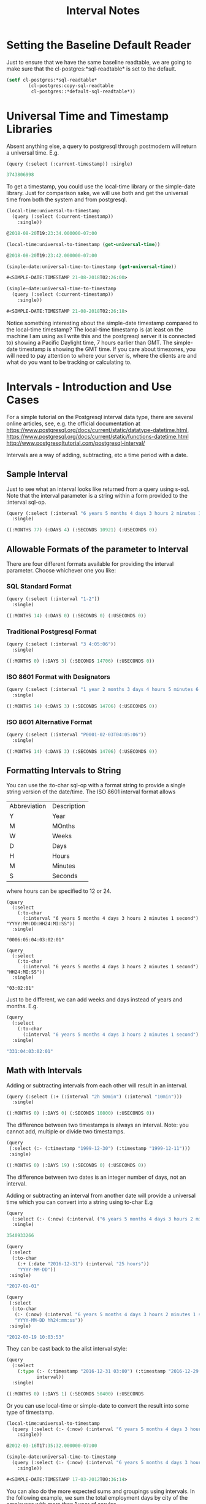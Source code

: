 #+TITLE: Interval Notes
#+OPTIONS: num:nil
#+HTML_HEAD: <link rel="stylesheet" type="text/css" href="style.css" />
#+OPTIONS: ^:nil
* Setting the Baseline Default Reader
  :PROPERTIES:
  :ID:       c6baef62-f431-451c-b297-00db0e48b69f
  :END:
Just to ensure that we have the same baseline readtable, we are going
to make sure that the cl-postgres:*sql-readtable* is set to the default.
#+BEGIN_SRC lisp
(setf cl-postgres:*sql-readtable*
        (cl-postgres:copy-sql-readtable
         cl-postgres::*default-sql-readtable*))
#+END_SRC
* Universal Time and Timestamp Libraries
  :PROPERTIES:
  :ID:       49a51426-a091-44f0-8248-bb1169e1f12a
  :END:

Absent anything else, a query to postgresql through postmodern will return a
universal time. E.g.
#+BEGIN_SRC lisp
(query (:select (:current-timestamp)) :single)

3743806998
#+END_SRC
To get a timestamp, you could use the local-time library or the simple-date
library. Just for comparison sake, we will use both and get the universal time
from both the system and from postgresql.

#+BEGIN_SRC lisp
(local-time:universal-to-timestamp
  (query (:select (:current-timestamp))
    :single))

@2018-08-20T19:23:34.000000-07:00

(local-time:universal-to-timestamp (get-universal-time))

@2018-08-20T19:23:42.000000-07:00

(simple-date:universal-time-to-timestamp (get-universal-time))

#<SIMPLE-DATE:TIMESTAMP 21-08-2018T02:26:00>

(simple-date:universal-time-to-timestamp
  (query (:select (:current-timestamp))
    :single))

#<SIMPLE-DATE:TIMESTAMP 21-08-2018T02:26:18>
#+END_SRC
Notice something interesting about the simple-date timestamp compared to the
local-time timestamp? The local-time timestamp is (at least on the machine
I am using as I write this and the postgresql server it is connected to)
showing a Pacific Daylight time, 7 hours earlier than GMT. The simple-date
timestamp is showing the GMT time. If you care about
timezones, you will need to pay attention to where your server is, where the
clients are and what do you want to be tracking or calculating to.

* Intervals - Introduction and Use Cases
  :PROPERTIES:
  :ID:       7b52f41e-83c3-4f27-859f-b2bb80a53c88
  :END:
For a simple tutorial on the Postgresql interval data type, there are
several online articles, see, e.g. the official documentation at
https://www.postgresql.org/docs/current/static/datatype-datetime.html,
https://www.postgresql.org/docs/current/static/functions-datetime.html
http://www.postgresqltutorial.com/postgresql-interval/

Intervals are a way of adding, subtracting, etc a time period with a date.

** Sample Interval
   :PROPERTIES:
   :ID:       630b0d70-4ca3-41d5-848f-01cda8231d95
   :END:
Just to see what an interval looks like returned from a query using s-sql. Note
that the interval parameter is a string within a form provided to the :interval sql-op.
#+BEGIN_SRC lisp
(query (:select (:interval "6 years 5 months 4 days 3 hours 2 minutes 1 second"))
  :single)

((:MONTHS 77) (:DAYS 4) (:SECONDS 10921) (:USECONDS 0))
#+END_SRC

** Allowable Formats of the parameter to Interval
   :PROPERTIES:
   :ID:       48cca061-c649-44e3-8312-e349de885b3f
   :END:
There are four different formats available for providing the interval parameter.
Choose whichever one you like:
*** SQL Standard Format
    :PROPERTIES:
    :ID:       b435a518-a906-4314-800c-3d18f47f8f06
    :END:
#+BEGIN_SRC lisp
(query (:select (:interval "1-2"))
  :single)

((:MONTHS 14) (:DAYS 0) (:SECONDS 0) (:USECONDS 0))
#+END_SRC
*** Traditional Postgresql Format
    :PROPERTIES:
    :ID:       b7058c5b-d0d9-40b6-8d07-2b02123068b3
    :END:
#+BEGIN_SRC lisp
(query (:select (:interval "3 4:05:06"))
  :single)

((:MONTHS 0) (:DAYS 3) (:SECONDS 14706) (:USECONDS 0))
#+END_SRC
*** ISO 8601 Format with Designators
    :PROPERTIES:
    :ID:       43a72f38-6744-48cb-9fdd-6806cea409de
    :END:
#+BEGIN_SRC lisp
(query (:select (:interval "1 year 2 months 3 days 4 hours 5 minutes 6 seconds"))
  :single)

((:MONTHS 14) (:DAYS 3) (:SECONDS 14706) (:USECONDS 0))
#+END_SRC
*** ISO 8601 Alternative Format
    :PROPERTIES:
    :ID:       14de15c4-68d8-4107-95e2-c2976344eafd
    :END:
#+BEGIN_SRC lisp
(query (:select (:interval "P0001-02-03T04:05:06"))
  :single)

((:MONTHS 14) (:DAYS 3) (:SECONDS 14706) (:USECONDS 0))
#+END_SRC

** Formatting Intervals to String
   :PROPERTIES:
   :ID:       09172b69-1881-4608-bea6-bc51dbd8c3f2
   :END:
You can use the :to-char sql-op with a format string to provide a single
string version of the date/time. The ISO 8601 interval format allows
| Abbreviation | Description |
| Y            | Year        |
| M            | MOnths      |
| W            | Weeks       |
| D            | Days        |
| H            | Hours       |
| M            | Minutes     |
| S            | Seconds     |

where hours can be specified to 12 or 24.
#+BEGIN_SRC
(query
  (:select
    (:to-char
      (:interval "6 years 5 months 4 days 3 hours 2 minutes 1 second") "YYYY:MM:DD:HH24:MI:SS"))
  :single)

"0006:05:04:03:02:01"

(query
  (:select
    (:to-char
      (:interval "6 years 5 months 4 days 3 hours 2 minutes 1 second") "HH24:MI:SS"))
  :single)

"03:02:01"
#+END_SRC
Just to be different, we can add weeks and days instead of years and months. E.g.
#+BEGIN_SRC lisp
(query
  (:select
    (:to-char
      (:interval "6 years 5 months 4 days 3 hours 2 minutes 1 second") "WW:DD:HH24:MI:SS"))
  :single)

"331:04:03:02:01"
#+END_SRC

** Math with Intervals
   :PROPERTIES:
   :ID:       ce85ec08-d1b8-49b8-9a2a-eb0a6a496ed5
   :END:
Adding or subtracting intervals from each other will result in an interval.
#+BEGIN_SRC lisp
(query (:select (:+ (:interval "2h 50min") (:interval "10min")))
  :single)

((:MONTHS 0) (:DAYS 0) (:SECONDS 10800) (:USECONDS 0))
#+END_SRC

The difference between two timestamps is always an interval. Note: you
cannot add, multiple or divide two timestamps.
#+BEGIN_SRC lisp
(query
 (:select (:- (:timestamp "1999-12-30") (:timestamp "1999-12-11")))
 :single)

((:MONTHS 0) (:DAYS 19) (:SECONDS 0) (:USECONDS 0))
#+END_SRC

The difference between two dates is an integer number of days, not an
interval.

Adding or subtracting an interval from another date will provide a universal time
which you can convert into a string using to-char E.g
#+BEGIN_SRC lisp
(query
  (:select (:- (:now) (:interval ("6 years 5 months 4 days 3 hours 2 minutes 1 second"))))
  :single)

3540933266

(query
 (:select
  (:to-char
    (:+ (:date "2016-12-31") (:interval "25 hours"))
    "YYYY-MM-DD"))
 :single)

"2017-01-01"

(query
 (:select
  (:to-char
   (:- (:now) (:interval "6 years 5 months 4 days 3 hours 2 minutes 1 second"))
   "YYYY-MM-DD hh24:mm:ss"))
 :single)

"2012-03-19 10:03:53"
#+END_SRC
They can be cast back to the alist interval style:
#+BEGIN_SRC lisp
(query
  (:select
    (:type (:- (:timestamp "2016-12-31 03:00") (:timestamp "2016-12-29 13:00"))
           interval))
  :single)

((:MONTHS 0) (:DAYS 1) (:SECONDS 50400) (:USECONDS
#+END_SRC
Or you can use local-time or simple-date to convert the result into some
type of timestamp.
#+BEGIN_SRC lisp
(local-time:universal-to-timestamp
  (query (:select (:- (:now) (:interval "6 years 5 months 4 days 3 hours 2 minutes 1 second")))
    :single))

@2012-03-16T17:35:32.000000-07:00

(simple-date:universal-time-to-timestamp
  (query (:select (:- (:now) (:interval "6 years 5 months 4 days 3 hours 2 minutes 1 second")))
    :single))

#<SIMPLE-DATE:TIMESTAMP 17-03-2012T00:36:14>
#+END_SRC

You can also do the more expected sums and groupings using intervals. In
the following example, we sum the total employment days by city of the
employees with more than 1 year of service.
#+BEGIN_SRC lisp
(query
 (:select 'city (:as (:sum (:- (:timestamp "2018-04-10")
                               'start-date))
                     'total-days)
          :from 'employee
          :group-by 'city
          :having (:> (:sum (:- (:timestamp "2018-04-10") 'start-date))
                      (:interval "1 year"))))

(("Vancouver" ((:MONTHS 0) (:DAYS 21746) (:SECONDS 0) (:USECONDS 0)))
 ("New York" ((:MONTHS 0) (:DAYS 22751) (:SECONDS 0) (:USECONDS 0)))
 ("Toronto" ((:MONTHS 0) (:DAYS 20374) (:SECONDS 0) (:USECONDS 0))))
#+END_SRC

** Extracting Subparts
   :PROPERTIES:
   :ID:       38666c25-b699-4a8a-8db7-88472b13bc0c
   :END:
You can extract a part of an interval using :extract.
#+BEGIN_SRC lisp
(query (:select (:extract "minute" (:interval "5 hours 21 minutes")))
  :single)

21.0d0

(query (:select (:extract "hour" (:interval "35 hours 21 minutes")))
  :single)

35.0d0

(query (:select (:extract "day" (:interval "6 years 5 months 4 days 3 hours 2 minutes 1 second")))
  :single)

4.0d0

(query (:select (:extract "year" (:interval "6 years 5 months 4 days 3 hours 2 minutes 1 second")))
  :single)

6.0d0

(query (:select (:extract "year" (:interval "6 years 15 months 4 days 3 hours 2 minutes 1 second")))
  :single)

7.0d0

(query (:select (:extract "month" (:interval "6 years 15 months 4 days 3 hours 2 minutes 1 second")))
  :single)

3.0d0
#+END_SRC
** Justify Days and Hours
   :PROPERTIES:
   :ID:       2ad994c7-2167-41f9-8c5e-6cbc9695e912
   :END:
You can adjust a period of days to be 30 day months and adjust a period
of hours to be 24 hour days. For example:

#+BEGIN_SRC
(query (:select (:interval "47 days 3 hours 2 minutes 1 second"))
  :single)

((:MONTHS 0) (:DAYS 47) (:SECONDS 10921) (:USECONDS 0))

(query (:select (:justify-days (:interval "47 days 3 hours 2 minutes 1 second")))
  :single)

((:MONTHS 1) (:DAYS 17) (:SECONDS 10921) (:USECONDS 0))
#+END_SRC
